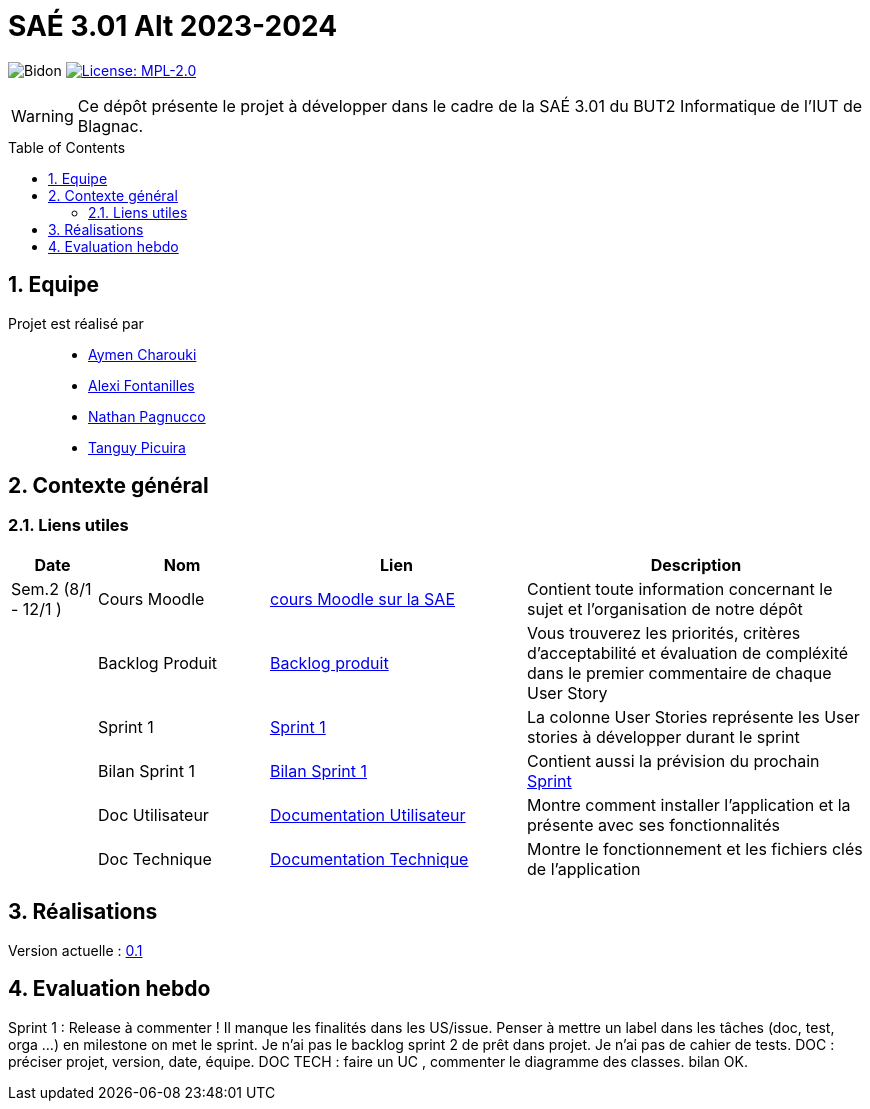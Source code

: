 = SAÉ 3.01 Alt 2023-2024
:icons: font
:models: models
:experimental:
:incremental:
:numbered:
:toc: macro
:window: _blank
:correction!:

// Useful definitions
:asciidoc: http://www.methods.co.nz/asciidoc[AsciiDoc]
:icongit: icon:git[]
:git: http://git-scm.com/[{icongit}]
:plantuml: https://plantuml.com/fr/[plantUML]
:vscode: https://code.visualstudio.com/[VS Code]

ifndef::env-github[:icons: font]
// Specific to GitHub
ifdef::env-github[]
:correction:
:!toc-title:
:caution-caption: :fire:
:important-caption: :exclamation:
:note-caption: :paperclip:
:tip-caption: :bulb:
:warning-caption: :warning:
:icongit: Git
endif::[]

:baseURL: https://github.com/IUT-Blagnac/SAE-ALT-S3-Dev-23-24-LocURa-Equipe-4

// Tags
image:{baseURL}/actions/workflows/blank.yml/badge.svg[Bidon]
image:https://img.shields.io/badge/License-MPL%202.0-brightgreen.svg[License: MPL-2.0, link="https://opensource.org/licenses/MPL-2.0"]
//---------------------------------------------------------------

WARNING: Ce dépôt présente le projet à développer dans le cadre de la SAÉ 3.01 du BUT2 Informatique de l'IUT de Blagnac.

toc::[]

== Equipe

Projet est réalisé par::

- https://github.com/AymenCharouki[Aymen Charouki]
- https://github.com/AlexiFon[Alexi Fontanilles]
- https://github.com/November304[Nathan Pagnucco]
- https://github.com/tanguypcr[Tanguy Picuira]

== Contexte général


[[liensUtiles]]
=== Liens utiles

[cols="1,2,3,4",options="header"]
|===
| Date    | Nom              | Lien | Description
|  Sem.2 (8/1 - 12/1 )  | Cours Moodle     | https://webetud.iut-blagnac.fr/course/view.php?id=920[cours Moodle sur la SAE] | Contient toute information concernant le sujet et l'organisation de notre dépôt
|      | Backlog Produit  | https://github.com/IUT-Blagnac/SAE-ALT-S3-Dev-23-24-LocURa-Equipe-3A04/issues[Backlog produit] | Vous trouverez les priorités, critères d’acceptabilité et évaluation de compléxité dans le premier commentaire de chaque User Story 
|         | Sprint 1 | https://github.com/orgs/IUT-Blagnac/projects/171[Sprint 1] | La colonne User Stories représente les User stories à développer durant le sprint
|         | Bilan Sprint 1   | https://github.com/IUT-Blagnac/SAE-ALT-S3-Dev-23-24-LocURa-Equipe-3A04/blob/master/Doc/bilanSprint1.adoc[Bilan Sprint 1] | Contient aussi la prévision du prochain https://github.com/IUT-Blagnac/SAE-ALT-S3-Dev-23-24-LocURa-Equipe-3A04/blob/master/Projet/bilanSprint1.adoc#2-prochain-sprint[Sprint]
|         | Doc Utilisateur | https://github.com/IUT-Blagnac/SAE-ALT-S3-Dev-23-24-LocURa-Equipe-3A04/blob/master/Doc/DocUtilisateur.adoc[Documentation Utilisateur] | Montre comment installer l'application et la présente avec ses fonctionnalités
|         | Doc Technique | https://github.com/IUT-Blagnac/SAE-ALT-S3-Dev-23-24-LocURa-Equipe-3A04/blob/master/Doc/DocTechnique.adoc[Documentation Technique] | Montre le fonctionnement et les fichiers clés de l'application
|===

== Réalisations 

Version actuelle : https://github.com/IUT-Blagnac/SAE-ALT-S3-Dev-23-24-LocURa-Equipe-3A04/releases/tag/V0.1[0.1]

== Evaluation hebdo

ifdef::env-github[]
image:https://docs.google.com/spreadsheets/d/e/2PACX-1vRtGk-4u-mv4RE4q76-qFY-Iy48o1WzcqSP-upBv9doa23kDXzFfHmnZaux3pDt5g/pubchart?oid=212909595&format=image[link=https://docs.google.com/spreadsheets/d/e/2PACX-1vRtGk-4u-mv4RE4q76-qFY-Iy48o1WzcqSP-upBv9doa23kDXzFfHmnZaux3pDt5g/pubchart?oid=212909595&format=image]
endif::[]

Sprint 1 : Release à commenter ! Il manque les finalités dans les US/issue. Penser à mettre un label dans les tâches (doc, test, orga ...) en milestone on met le sprint. Je n'ai pas le backlog sprint 2 de prêt dans projet. Je n'ai pas de cahier de tests. DOC : préciser projet, version, date, équipe. DOC TECH :  faire un UC , commenter le diagramme des classes. bilan OK.
